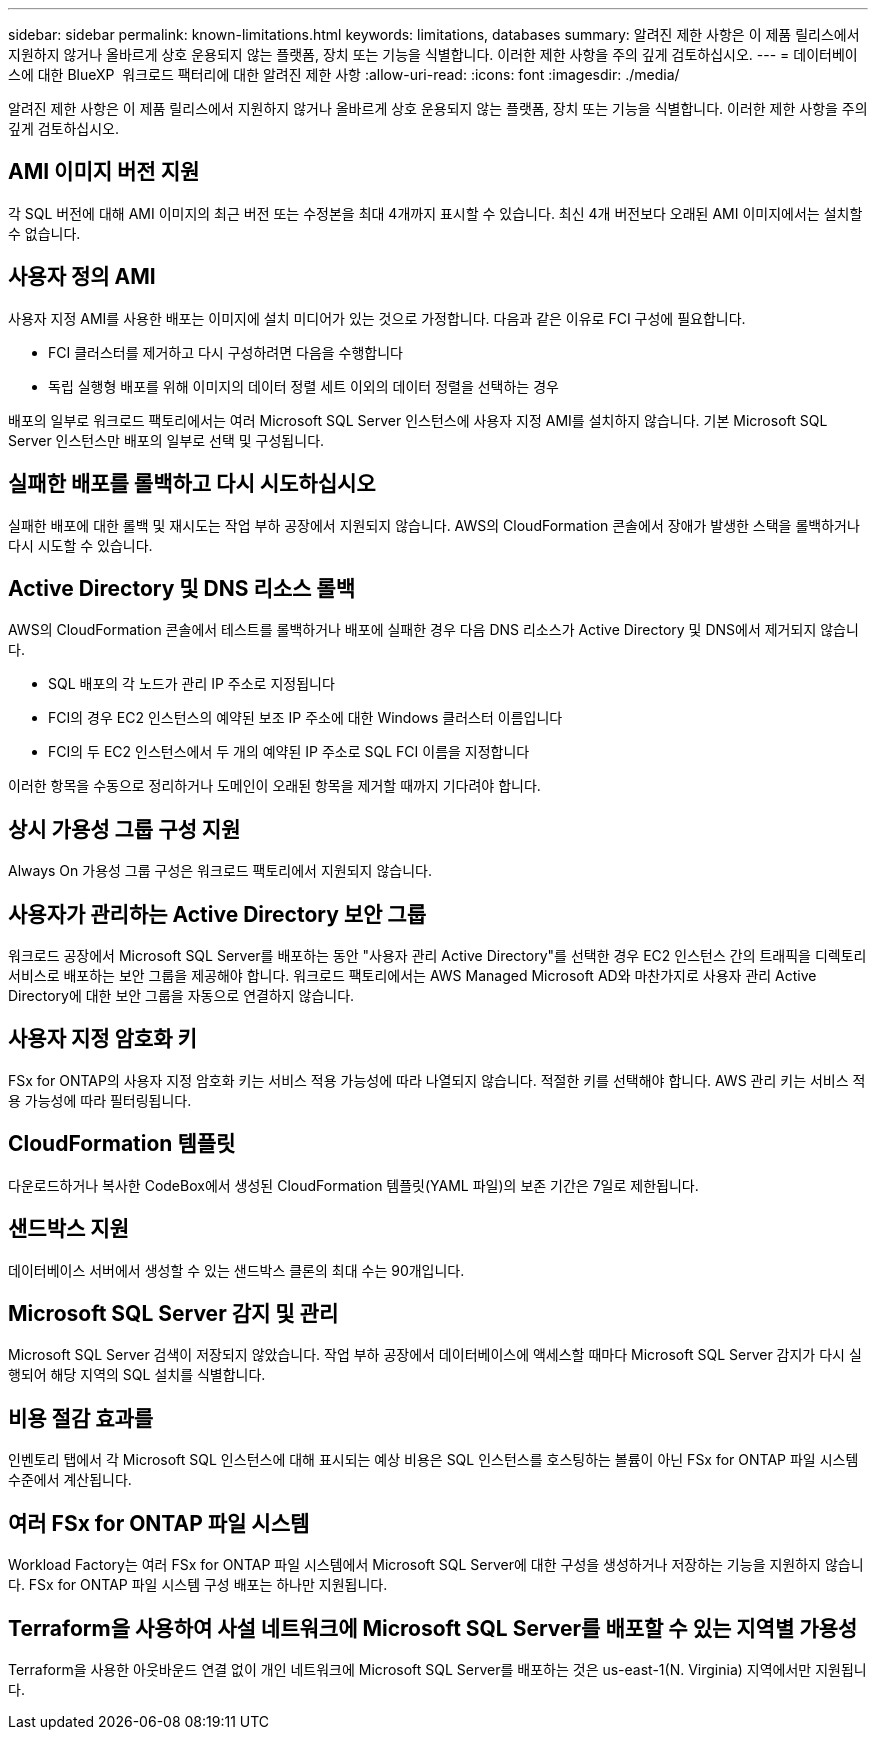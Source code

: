 ---
sidebar: sidebar 
permalink: known-limitations.html 
keywords: limitations, databases 
summary: 알려진 제한 사항은 이 제품 릴리스에서 지원하지 않거나 올바르게 상호 운용되지 않는 플랫폼, 장치 또는 기능을 식별합니다. 이러한 제한 사항을 주의 깊게 검토하십시오. 
---
= 데이터베이스에 대한 BlueXP  워크로드 팩터리에 대한 알려진 제한 사항
:allow-uri-read: 
:icons: font
:imagesdir: ./media/


[role="lead"]
알려진 제한 사항은 이 제품 릴리스에서 지원하지 않거나 올바르게 상호 운용되지 않는 플랫폼, 장치 또는 기능을 식별합니다. 이러한 제한 사항을 주의 깊게 검토하십시오.



== AMI 이미지 버전 지원

각 SQL 버전에 대해 AMI 이미지의 최근 버전 또는 수정본을 최대 4개까지 표시할 수 있습니다. 최신 4개 버전보다 오래된 AMI 이미지에서는 설치할 수 없습니다.



== 사용자 정의 AMI

사용자 지정 AMI를 사용한 배포는 이미지에 설치 미디어가 있는 것으로 가정합니다. 다음과 같은 이유로 FCI 구성에 필요합니다.

* FCI 클러스터를 제거하고 다시 구성하려면 다음을 수행합니다
* 독립 실행형 배포를 위해 이미지의 데이터 정렬 세트 이외의 데이터 정렬을 선택하는 경우


배포의 일부로 워크로드 팩토리에서는 여러 Microsoft SQL Server 인스턴스에 사용자 지정 AMI를 설치하지 않습니다. 기본 Microsoft SQL Server 인스턴스만 배포의 일부로 선택 및 구성됩니다.



== 실패한 배포를 롤백하고 다시 시도하십시오

실패한 배포에 대한 롤백 및 재시도는 작업 부하 공장에서 지원되지 않습니다. AWS의 CloudFormation 콘솔에서 장애가 발생한 스택을 롤백하거나 다시 시도할 수 있습니다.



== Active Directory 및 DNS 리소스 롤백

AWS의 CloudFormation 콘솔에서 테스트를 롤백하거나 배포에 실패한 경우 다음 DNS 리소스가 Active Directory 및 DNS에서 제거되지 않습니다.

* SQL 배포의 각 노드가 관리 IP 주소로 지정됩니다
* FCI의 경우 EC2 인스턴스의 예약된 보조 IP 주소에 대한 Windows 클러스터 이름입니다
* FCI의 두 EC2 인스턴스에서 두 개의 예약된 IP 주소로 SQL FCI 이름을 지정합니다


이러한 항목을 수동으로 정리하거나 도메인이 오래된 항목을 제거할 때까지 기다려야 합니다.



== 상시 가용성 그룹 구성 지원

Always On 가용성 그룹 구성은 워크로드 팩토리에서 지원되지 않습니다.



== 사용자가 관리하는 Active Directory 보안 그룹

워크로드 공장에서 Microsoft SQL Server를 배포하는 동안 "사용자 관리 Active Directory"를 선택한 경우 EC2 인스턴스 간의 트래픽을 디렉토리 서비스로 배포하는 보안 그룹을 제공해야 합니다. 워크로드 팩토리에서는 AWS Managed Microsoft AD와 마찬가지로 사용자 관리 Active Directory에 대한 보안 그룹을 자동으로 연결하지 않습니다.



== 사용자 지정 암호화 키

FSx for ONTAP의 사용자 지정 암호화 키는 서비스 적용 가능성에 따라 나열되지 않습니다. 적절한 키를 선택해야 합니다. AWS 관리 키는 서비스 적용 가능성에 따라 필터링됩니다.



== CloudFormation 템플릿

다운로드하거나 복사한 CodeBox에서 생성된 CloudFormation 템플릿(YAML 파일)의 보존 기간은 7일로 제한됩니다.



== 샌드박스 지원

데이터베이스 서버에서 생성할 수 있는 샌드박스 클론의 최대 수는 90개입니다.



== Microsoft SQL Server 감지 및 관리

Microsoft SQL Server 검색이 저장되지 않았습니다. 작업 부하 공장에서 데이터베이스에 액세스할 때마다 Microsoft SQL Server 감지가 다시 실행되어 해당 지역의 SQL 설치를 식별합니다.



== 비용 절감 효과를

인벤토리 탭에서 각 Microsoft SQL 인스턴스에 대해 표시되는 예상 비용은 SQL 인스턴스를 호스팅하는 볼륨이 아닌 FSx for ONTAP 파일 시스템 수준에서 계산됩니다.



== 여러 FSx for ONTAP 파일 시스템

Workload Factory는 여러 FSx for ONTAP 파일 시스템에서 Microsoft SQL Server에 대한 구성을 생성하거나 저장하는 기능을 지원하지 않습니다. FSx for ONTAP 파일 시스템 구성 배포는 하나만 지원됩니다.



== Terraform을 사용하여 사설 네트워크에 Microsoft SQL Server를 배포할 수 있는 지역별 가용성

Terraform을 사용한 아웃바운드 연결 없이 개인 네트워크에 Microsoft SQL Server를 배포하는 것은 us-east-1(N. Virginia) 지역에서만 지원됩니다.
